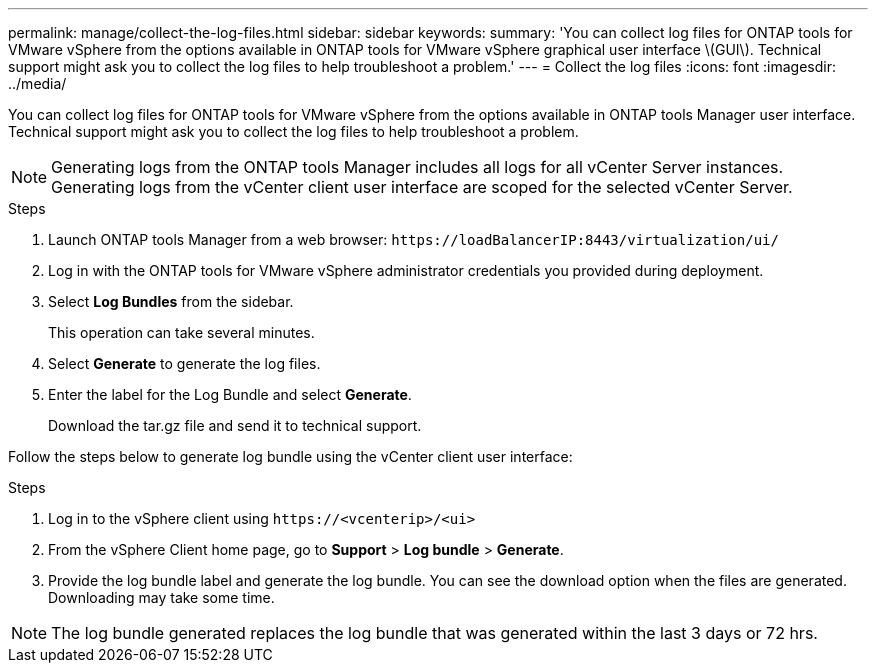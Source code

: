 ---
permalink: manage/collect-the-log-files.html
sidebar: sidebar
keywords:
summary: 'You can collect log files for ONTAP tools for VMware vSphere from the options available in ONTAP tools for VMware vSphere graphical user interface \(GUI\). Technical support might ask you to collect the log files to help troubleshoot a problem.'
---
= Collect the log files
:icons: font
:imagesdir: ../media/

[.lead]
You can collect log files for ONTAP tools for VMware vSphere from the options available in ONTAP tools Manager user interface. Technical support might ask you to collect the log files to help troubleshoot a problem.

[NOTE]
Generating logs from the ONTAP tools Manager includes all logs for all vCenter Server instances. Generating logs from the vCenter client user interface are scoped for the selected vCenter Server.

.Steps

. Launch ONTAP tools Manager from a web browser: `\https://loadBalancerIP:8443/virtualization/ui/` 
. Log in with the ONTAP tools for VMware vSphere administrator credentials you provided during deployment. 
. Select *Log Bundles* from the sidebar.
+
This operation can take several minutes.
. Select *Generate* to generate the log files.
. Enter the label for the Log Bundle and select *Generate*.
+
Download the tar.gz file and send it to technical support. 

Follow the steps below to generate log bundle using the vCenter client user interface:

.Steps
. Log in to the vSphere client using `\https://<vcenterip>/<ui>`
. From the vSphere Client home page, go to *Support* > *Log bundle* > *Generate*.
. Provide the log bundle label and generate the log bundle.
You can see the download option when the files are generated. Downloading may take some time.

[NOTE]
The log bundle generated replaces the log bundle that was generated within the last 3 days or 72 hrs.
